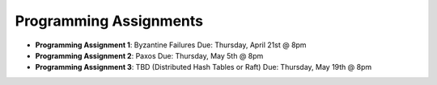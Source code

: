 Programming Assignments
-----------------------

* **Programming Assignment 1**: Byzantine Failures
  Due: Thursday, April 21st @ 8pm
* **Programming Assignment 2**: Paxos
  Due: Thursday, May 5th @ 8pm
* **Programming Assignment 3**: TBD (Distributed Hash Tables or Raft)
  Due: Thursday, May 19th @ 8pm

